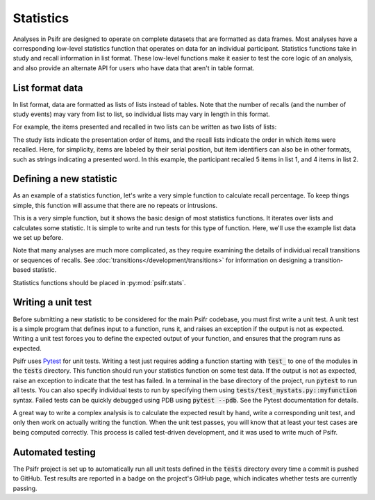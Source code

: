 ==========
Statistics
==========

Analyses in Psifr are designed to operate on complete datasets that are formatted as data frames. Most analyses have a corresponding low-level statistics function that operates on data for an individual participant. Statistics functions take in study and recall information in list format. These low-level functions make it easier to test the core logic of an analysis, and also provide an alternate API for users who have data that aren't in table format.

List format data
~~~~~~~~~~~~~~~~

In list format, data are formatted as lists of lists instead of tables. Note that the number of recalls (and the number of study events) may vary from list to list, so individual lists may vary in length in this format.

For example, the items presented and recalled in two lists can be written as two lists of lists:

.. ipython:: python

    study_items = [[1, 2, 3, 4, 5, 6], [1, 2, 3, 4, 5, 6]]
    recall_items = [[6, 4, 5, 1, 2], [5, 6, 2, 3]]

The study lists indicate the presentation order of items, and the recall lists indicate the order in which items were recalled. Here, for simplicity, items are labeled by their serial position, but item identifiers can also be in other formats, such as strings indicating a presented word. In this example, the participant recalled 5 items in list 1, and 4 items in list 2.

Defining a new statistic
~~~~~~~~~~~~~~~~~~~~~~~~

As an example of a statistics function, let's write a very simple function to calculate recall percentage. To keep things simple, this function will assume that there are no repeats or intrusions.

.. ipython:: python

    def recall_probability(study_items, recall_items):
        recall_prob = []
        for study, recall in zip(study_items, recall_items):
            recall_prob.append(len(recall) / len(study))
        return recall_prob

This is a very simple function, but it shows the basic design of most statistics functions. It iterates over lists and calculates some statistic. It is simple to write and run tests for this type of function. Here, we'll use the example list data we set up before.

.. ipython:: python

    recall_probability(study_items, recall_items)

Note that many analyses are much more complicated, as they require examining the details of individual recall transitions or sequences of recalls. See :doc:`transitions</development/transitions>` for information on designing a transition-based statistic.

Statistics functions should be placed in :py:mod:`psifr.stats`.

Writing a unit test
~~~~~~~~~~~~~~~~~~~

Before submitting a new statistic to be considered for the main Psifr codebase, you must first write a unit test. A unit test is a simple program that defines input to a function, runs it, and raises an exception if the output is not as expected. Writing a unit test forces you to define the expected output of your function, and ensures that the program runs as expected.

Psifr uses `Pytest <pytest.org>`_ for unit tests. Writing a test just requires adding a function starting with :code:`test_` to one of the modules in the :code:`tests` directory. This function should run your statistics function on some test data. If the output is not as expected, raise an exception to indicate that the test has failed. In a terminal in the base directory of the project, run :code:`pytest` to run all tests. You can also specify individual tests to run by specifying them using :code:`tests/test_mystats.py::myfunction` syntax. Failed tests can be quickly debugged using PDB using :code:`pytest --pdb`. See the Pytest documentation for details.

A great way to write a complex analysis is to calculate the expected result by hand, write a corresponding unit test, and only then work on actually writing the function. When the unit test passes, you will know that at least your test cases are being computed correctly. This process is called test-driven development, and it was used to write much of Psifr.

Automated testing
~~~~~~~~~~~~~~~~~

The Psifr project is set up to automatically run all unit tests defined in the :code:`tests` directory every time a commit is pushed to GitHub. Test results are reported in a badge on the project's GitHub page, which indicates whether tests are currently passing.

